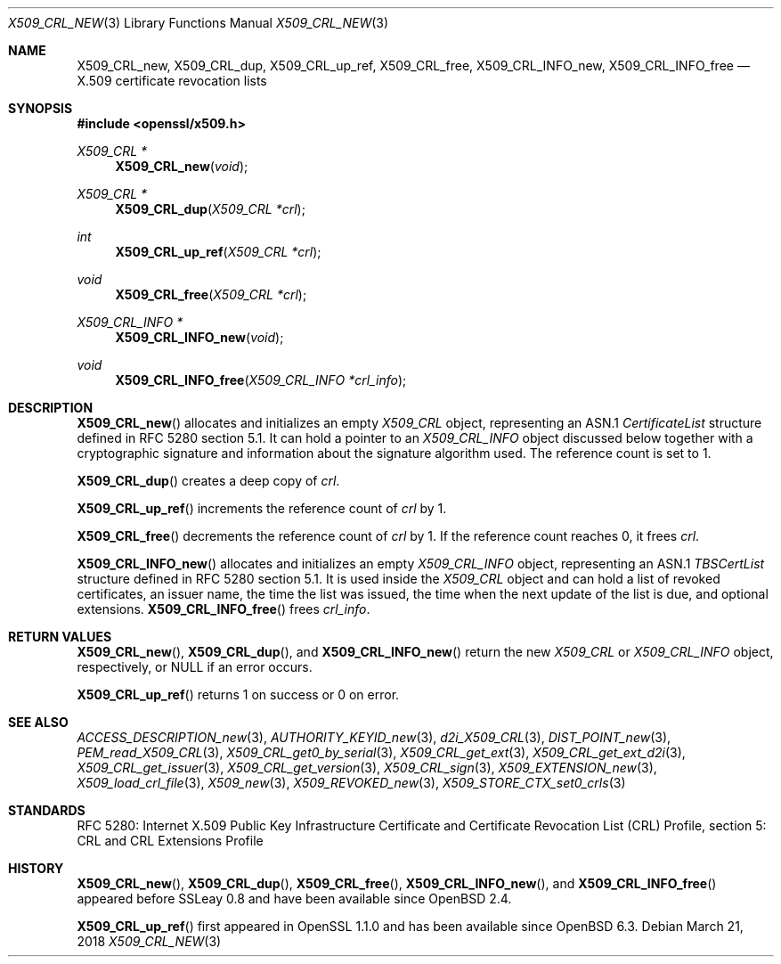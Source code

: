 .\"	$OpenBSD: X509_CRL_new.3,v 1.5 2018/03/21 03:16:08 schwarze Exp $
.\"
.\" Copyright (c) 2016, 2018 Ingo Schwarze <schwarze@openbsd.org>
.\"
.\" Permission to use, copy, modify, and distribute this software for any
.\" purpose with or without fee is hereby granted, provided that the above
.\" copyright notice and this permission notice appear in all copies.
.\"
.\" THE SOFTWARE IS PROVIDED "AS IS" AND THE AUTHOR DISCLAIMS ALL WARRANTIES
.\" WITH REGARD TO THIS SOFTWARE INCLUDING ALL IMPLIED WARRANTIES OF
.\" MERCHANTABILITY AND FITNESS. IN NO EVENT SHALL THE AUTHOR BE LIABLE FOR
.\" ANY SPECIAL, DIRECT, INDIRECT, OR CONSEQUENTIAL DAMAGES OR ANY DAMAGES
.\" WHATSOEVER RESULTING FROM LOSS OF USE, DATA OR PROFITS, WHETHER IN AN
.\" ACTION OF CONTRACT, NEGLIGENCE OR OTHER TORTIOUS ACTION, ARISING OUT OF
.\" OR IN CONNECTION WITH THE USE OR PERFORMANCE OF THIS SOFTWARE.
.\"
.Dd $Mdocdate: March 21 2018 $
.Dt X509_CRL_NEW 3
.Os
.Sh NAME
.Nm X509_CRL_new ,
.Nm X509_CRL_dup ,
.Nm X509_CRL_up_ref ,
.Nm X509_CRL_free ,
.Nm X509_CRL_INFO_new ,
.Nm X509_CRL_INFO_free
.Nd X.509 certificate revocation lists
.Sh SYNOPSIS
.In openssl/x509.h
.Ft X509_CRL *
.Fn X509_CRL_new void
.Ft X509_CRL *
.Fn X509_CRL_dup "X509_CRL *crl"
.Ft int
.Fn X509_CRL_up_ref "X509_CRL *crl"
.Ft void
.Fn X509_CRL_free "X509_CRL *crl"
.Ft X509_CRL_INFO *
.Fn X509_CRL_INFO_new void
.Ft void
.Fn X509_CRL_INFO_free "X509_CRL_INFO *crl_info"
.Sh DESCRIPTION
.Fn X509_CRL_new
allocates and initializes an empty
.Vt X509_CRL
object, representing an ASN.1
.Vt CertificateList
structure defined in RFC 5280 section 5.1.
It can hold a pointer to an
.Vt X509_CRL_INFO
object discussed below together with a cryptographic signature
and information about the signature algorithm used.
The reference count is set to 1.
.Pp
.Fn X509_CRL_dup
creates a deep copy of
.Fa crl .
.Pp
.Fn X509_CRL_up_ref
increments the reference count of
.Fa crl
by 1.
.Pp
.Fn X509_CRL_free
decrements the reference count of
.Fa crl
by 1.
If the reference count reaches 0, it frees
.Fa crl .
.Pp
.Fn X509_CRL_INFO_new
allocates and initializes an empty
.Vt X509_CRL_INFO
object, representing an ASN.1
.Vt TBSCertList
structure defined in RFC 5280 section 5.1.
It is used inside the
.Vt X509_CRL
object and can hold a list of revoked certificates, an issuer name,
the time the list was issued, the time when the next update of the
list is due, and optional extensions.
.Fn X509_CRL_INFO_free
frees
.Fa crl_info .
.Sh RETURN VALUES
.Fn X509_CRL_new ,
.Fn X509_CRL_dup ,
and
.Fn X509_CRL_INFO_new
return the new
.Vt X509_CRL
or
.Vt X509_CRL_INFO
object, respectively, or
.Dv NULL
if an error occurs.
.Pp
.Fn X509_CRL_up_ref
returns 1 on success or 0 on error.
.Sh SEE ALSO
.Xr ACCESS_DESCRIPTION_new 3 ,
.Xr AUTHORITY_KEYID_new 3 ,
.Xr d2i_X509_CRL 3 ,
.Xr DIST_POINT_new 3 ,
.Xr PEM_read_X509_CRL 3 ,
.Xr X509_CRL_get0_by_serial 3 ,
.Xr X509_CRL_get_ext 3 ,
.Xr X509_CRL_get_ext_d2i 3 ,
.Xr X509_CRL_get_issuer 3 ,
.Xr X509_CRL_get_version 3 ,
.Xr X509_CRL_sign 3 ,
.Xr X509_EXTENSION_new 3 ,
.Xr X509_load_crl_file 3 ,
.Xr X509_new 3 ,
.Xr X509_REVOKED_new 3 ,
.Xr X509_STORE_CTX_set0_crls 3
.Sh STANDARDS
RFC 5280: Internet X.509 Public Key Infrastructure Certificate and
Certificate Revocation List (CRL) Profile, section 5: CRL and CRL
Extensions Profile
.Sh HISTORY
.Fn X509_CRL_new ,
.Fn X509_CRL_dup ,
.Fn X509_CRL_free ,
.Fn X509_CRL_INFO_new ,
and
.Fn X509_CRL_INFO_free
appeared before SSLeay 0.8 and have been available since
.Ox 2.4 .
.Pp
.Fn X509_CRL_up_ref
first appeared in OpenSSL 1.1.0 and has been available since
.Ox 6.3 .

